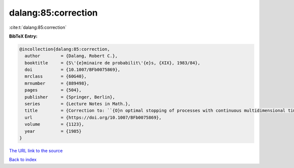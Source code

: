 dalang:85:correction
====================

:cite:t:`dalang:85:correction`

**BibTeX Entry:**

.. code-block:: bibtex

   @incollection{dalang:85:correction,
     author        = {Dalang, Robert C.},
     booktitle     = {S\'{e}minaire de probabilit\'{e}s, {XIX}, 1983/84},
     doi           = {10.1007/BFb0075869},
     mrclass       = {60G40},
     mrnumber      = {889498},
     pages         = {504},
     publisher     = {Springer, Berlin},
     series        = {Lecture Notes in Math.},
     title         = {Correction to: ``{O}n optimal stopping of processes with continuous multidimensional time'' [{it {S}\'{e}minaire de probabilit\'{e}s, {XVIII}}, 379--390, {L}ecture {N}otes in {M}ath., 1059, {S}pringer, {B}erlin, 1984; {MR}0770972 (86j:60108)]},
     url           = {https://doi.org/10.1007/BFb0075869},
     volume        = {1123},
     year          = {1985}
   }
`The URL link to the source <https://doi.org/10.1007/BFb0075869>`_


`Back to index <../By-Cite-Keys.html>`_

